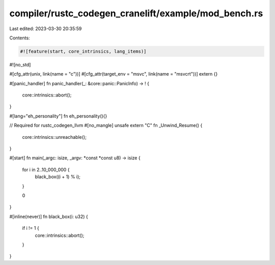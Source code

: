 compiler/rustc_codegen_cranelift/example/mod_bench.rs
=====================================================

Last edited: 2023-03-30 20:35:59

Contents:

.. code-block:: rs

    #![feature(start, core_intrinsics, lang_items)]
#![no_std]

#[cfg_attr(unix, link(name = "c"))]
#[cfg_attr(target_env = "msvc", link(name = "msvcrt"))]
extern {}

#[panic_handler]
fn panic_handler(_: &core::panic::PanicInfo) -> ! {
    core::intrinsics::abort();
}

#[lang="eh_personality"]
fn eh_personality(){}

// Required for rustc_codegen_llvm
#[no_mangle]
unsafe extern "C" fn _Unwind_Resume() {
    core::intrinsics::unreachable();
}

#[start]
fn main(_argc: isize, _argv: *const *const u8) -> isize {
    for i in 2..10_000_000 {
        black_box((i + 1) % i);
    }

    0
}

#[inline(never)]
fn black_box(i: u32) {
    if i != 1 {
        core::intrinsics::abort();
    }
}


